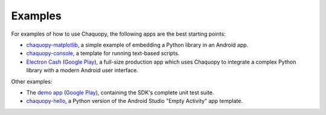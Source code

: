 Examples
########

For examples of how to use Chaquopy, the following apps are the best starting points:

* `chaquopy-matplotlib <https://github.com/chaquo/chaquopy-matplotlib>`_, a simple example of
  embedding a Python library in an Android app.
* `chaquopy-console <https://github.com/chaquo/chaquopy-console>`_, a template for running
  text-based scripts.
* `Electron Cash <https://github.com/Electron-Cash/Electron-Cash/tree/master/android>`_
  (`Google Play <https://play.google.com/store/apps/details?id=org.electroncash.wallet>`__), a
  full-size production app which uses Chaquopy to integrate a complex Python library with a
  modern Android user interface.

Other examples:

* The `demo app <https://github.com/chaquo/chaquopy>`_ (`Google Play
  <https://play.google.com/store/apps/details?id=com.chaquo.python.demo3>`__), containing the
  SDK's complete unit test suite.
* `chaquopy-hello <https://github.com/chaquo/chaquopy-hello>`_, a Python version of the Android
  Studio "Empty Activity" app template.
